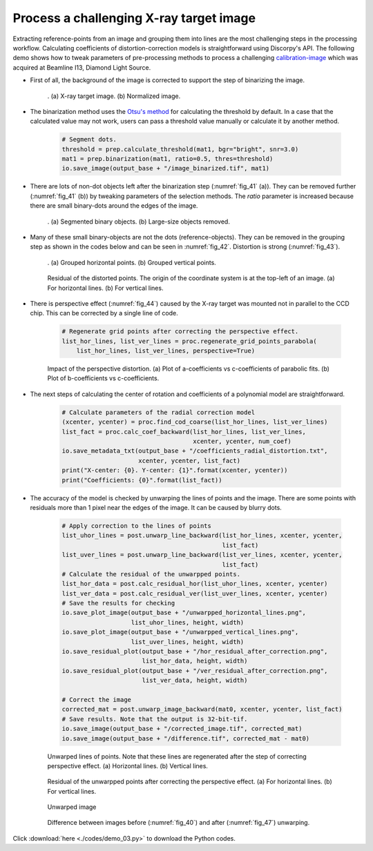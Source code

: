 Process a challenging X-ray target image
========================================

Extracting reference-points from an image and grouping them into lines are the
most challenging steps in the processing workflow. Calculating coefficients of
distortion-correction models is straightforward using Discorpy's API. The
following demo shows how to tweak parameters of pre-processing methods to process
a challenging `calibration-image <https://github.com/DiamondLightSource/discorpy/blob/master/data/dot_pattern_04.jpg>`_
which was acquired at Beamline I13, Diamond Light Source.

- First of all, the background of the image is corrected to support the step of
  binarizing the image.

    .. code-block:: python
        :emphasize-lines: 15

        import numpy as np
        import discorpy.losa.loadersaver as io
        import discorpy.prep.preprocessing as prep
        import discorpy.proc.processing as proc
        import discorpy.post.postprocessing as post

        # Initial parameters
        file_path = "C:/data/dot_pattern_04.jpg"
        output_base = "./output_demo_03/"
        num_coef = 5  # Number of polynomial coefficients
        mat0 = io.load_image(file_path)  # Load image
        (height, width) = mat0.shape

        # Correct non-uniform background.
        mat1 = prep.normalization_fft(mat0, sigma=20)
        io.save_image(output_base + "/image_normed.tif", mat1)

    .. figure:: figs/demo_03/fig1.jpg
        :name: fig_40
        :figwidth: 100 %
        :align: center
        :figclass: align-center

        . (a) X-ray target image. (b) Normalized image.

- The binarization method uses the `Otsu's method <https://scikit-image.org/docs/0.13.x/api/skimage.filters.html#skimage.filters.threshold_otsu>`_
  for calculating the threshold by default. In a case that the calculated value
  may not work, users can pass a threshold value manually or calculate it by
  another method.

    .. code-block:: python

        # Segment dots.
        threshold = prep.calculate_threshold(mat1, bgr="bright", snr=3.0)
        mat1 = prep.binarization(mat1, ratio=0.5, thres=threshold)
        io.save_image(output_base + "/image_binarized.tif", mat1)

- There are lots of non-dot objects left after the binarization step (:numref:`fig_41` (a)).
  They can be removed further (:numref:`fig_41` (b)) by tweaking parameters of
  the selection methods. The *ratio* parameter is increased because there are
  small binary-dots around the edges of the image.

    .. code-block:: python
        :emphasize-lines: 4, 6

        # Calculate the median dot size and distance between them.
        (dot_size, dot_dist) = prep.calc_size_distance(mat1)
        # Remove non-dot objects
        mat1 = prep.select_dots_based_size(mat1, dot_size, ratio=0.8)
        # Remove non-elliptical objects
        mat1 = prep.select_dots_based_ratio(mat1, ratio=0.8)
        io.save_image(output_base + "/image_cleaned.tif", mat1)

    .. figure:: figs/demo_03/fig2.jpg
        :name: fig_41
        :figwidth: 100 %
        :align: center
        :figclass: align-center

        . (a) Segmented binary objects. (b) Large-size objects removed.

- Many of these small binary-objects are not the dots (reference-objects). They can be
  removed in the grouping step as shown in the codes below and can be seen in :numref:`fig_42`.
  Distortion is strong (:numref:`fig_43`).

    .. code-block:: python
        :emphasize-lines: 7-10

        # Calculate the slopes of horizontal lines and vertical lines.
        hor_slope = prep.calc_hor_slope(mat1)
        ver_slope = prep.calc_ver_slope(mat1)
        print("Horizontal slope: {0}. Vertical slope: {1}".format(hor_slope, ver_slope))

        # Group points into lines
        list_hor_lines = prep.group_dots_hor_lines(mat1, hor_slope, dot_dist, ratio=0.3,
                                                   num_dot_miss=10, accepted_ratio=0.65)
        list_ver_lines = prep.group_dots_ver_lines(mat1, ver_slope, dot_dist, ratio=0.3,
                                                   num_dot_miss=10, accepted_ratio=0.65)
        # Remove outliners
        list_hor_lines = prep.remove_residual_dots_hor(list_hor_lines, hor_slope,
                                                       residual=2.0)
        list_ver_lines = prep.remove_residual_dots_ver(list_ver_lines, ver_slope,
                                                       residual=2.0)

        # Save output for checking
        io.save_plot_image(output_base + "/horizontal_lines.png", list_hor_lines,
                           height, width)
        io.save_plot_image(output_base + "/vertical_lines.png", list_ver_lines,
                           height, width)
        list_hor_data = post.calc_residual_hor(list_hor_lines, 0.0, 0.0)
        list_ver_data = post.calc_residual_ver(list_ver_lines, 0.0, 0.0)
        io.save_residual_plot(output_base + "/hor_residual_before_correction.png",
                              list_hor_data, height, width)
        io.save_residual_plot(output_base + "/ver_residual_before_correction.png",
                              list_ver_data, height, width)

    .. figure:: figs/demo_03/fig3.png
        :name: fig_42
        :figwidth: 100 %
        :align: center
        :figclass: align-center

        . (a) Grouped horizontal points. (b) Grouped vertical points.

    .. figure:: figs/demo_03/fig4.png
        :name: fig_43
        :figwidth: 100 %
        :align: center
        :figclass: align-center

        Residual of the distorted points. The origin of the coordinate system is
        at the top-left of an image. (a) For horizontal lines. (b) For vertical lines.

- There is perspective effect (:numref:`fig_44`) caused by the X-ray target was
  mounted not in parallel to the CCD chip. This can be corrected by a single line of code.

    .. code-block:: python

        # Regenerate grid points after correcting the perspective effect.
        list_hor_lines, list_ver_lines = proc.regenerate_grid_points_parabola(
            list_hor_lines, list_ver_lines, perspective=True)

    .. figure:: figs/demo_03/fig5.png
        :name: fig_44
        :figwidth: 100 %
        :align: center
        :figclass: align-center

        Impact of the perspective distortion. (a) Plot of a-coefficients vs
        c-coefficients of parabolic fits. (b) Plot of b-coefficients vs c-coefficients.

- The next steps of calculating the center of rotation and coefficients of a polynomial
  model are straightforward.

    .. code-block:: python

        # Calculate parameters of the radial correction model
        (xcenter, ycenter) = proc.find_cod_coarse(list_hor_lines, list_ver_lines)
        list_fact = proc.calc_coef_backward(list_hor_lines, list_ver_lines,
                                            xcenter, ycenter, num_coef)
        io.save_metadata_txt(output_base + "/coefficients_radial_distortion.txt",
                             xcenter, ycenter, list_fact)
        print("X-center: {0}. Y-center: {1}".format(xcenter, ycenter))
        print("Coefficients: {0}".format(list_fact))

- The accuracy of the model is checked by unwarping the lines of points and the
  image. There are some points with residuals more than 1 pixel near the edges
  of the image. It can be caused by blurry dots.

    .. code-block:: python

        # Apply correction to the lines of points
        list_uhor_lines = post.unwarp_line_backward(list_hor_lines, xcenter, ycenter,
                                                    list_fact)
        list_uver_lines = post.unwarp_line_backward(list_ver_lines, xcenter, ycenter,
                                                    list_fact)
        # Calculate the residual of the unwarpped points.
        list_hor_data = post.calc_residual_hor(list_uhor_lines, xcenter, ycenter)
        list_ver_data = post.calc_residual_ver(list_uver_lines, xcenter, ycenter)
        # Save the results for checking
        io.save_plot_image(output_base + "/unwarpped_horizontal_lines.png",
                           list_uhor_lines, height, width)
        io.save_plot_image(output_base + "/unwarpped_vertical_lines.png",
                           list_uver_lines, height, width)
        io.save_residual_plot(output_base + "/hor_residual_after_correction.png",
                              list_hor_data, height, width)
        io.save_residual_plot(output_base + "/ver_residual_after_correction.png",
                              list_ver_data, height, width)

        # Correct the image
        corrected_mat = post.unwarp_image_backward(mat0, xcenter, ycenter, list_fact)
        # Save results. Note that the output is 32-bit-tif.
        io.save_image(output_base + "/corrected_image.tif", corrected_mat)
        io.save_image(output_base + "/difference.tif", corrected_mat - mat0)

    .. figure:: figs/demo_03/fig6.png
        :name: fig_45
        :figwidth: 100 %
        :align: center
        :figclass: align-center

        Unwarped lines of points. Note that these lines are regenerated after
        the step of correcting perspective effect. (a) Horizontal lines. (b) Vertical lines.

    .. figure:: figs/demo_03/fig7.png
        :name: fig_46
        :figwidth: 100 %
        :align: center
        :figclass: align-center

        Residual of the unwarpped points after correcting the perspective effect.
        (a) For horizontal lines. (b) For vertical lines.

    .. figure:: figs/demo_03/fig8.jpg
        :name: fig_47
        :figwidth: 100 %
        :align: center
        :figclass: align-center

        Unwarped image

    .. figure:: figs/demo_03/fig9.jpg
        :name: fig_48
        :figwidth: 100 %
        :align: center
        :figclass: align-center

        Difference between images before (:numref:`fig_40`) and after
        (:numref:`fig_47`) unwarping.

Click :download:`here <./codes/demo_03.py>` to download the Python codes.